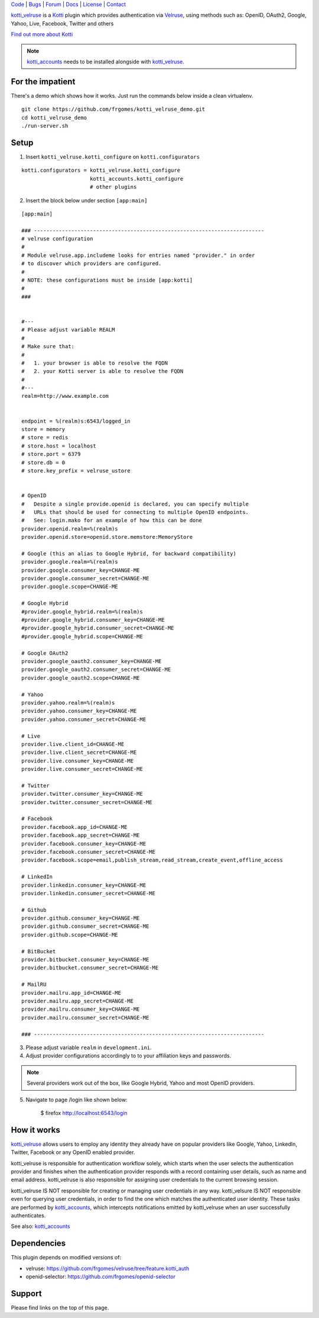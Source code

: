 | Code_ | Bugs_ | Forum_ | Docs_ | License_ | Contact_

.. _Code : http://github.com/frgomes/kotti_velruse
.. _Bugs : http://github.com/frgomes/kotti_velruse/issues
.. _Forum : http://github.com/frgomes/kotti_velruse/wiki
.. _Docs : http://kotti_velruse.readthedocs.org
.. _License : http://opensource.org/licenses/BSD-3-Clause
.. _Contact : http://github.com/~frgomes


`kotti_velruse`_ is a `Kotti`_ plugin which provides authentication via `Velruse`_, using
methods such as: OpenID, OAuth2, Google, Yahoo, Live, Facebook, Twitter and others

`Find out more about Kotti`_

.. note::

     `kotti_accounts`_ needs to be installed alongside with `kotti_velruse`_.


.. _`Kotti`: http://pypi.python.org/pypi/Kotti
.. _`Find out more about Kotti`: http://pypi.python.org/pypi/Kotti
.. _`Velruse`: http://velruse.readthedocs.org
.. _`kotti_velruse`: http://pypi.python.org/pypi/kotti_velruse
.. _`kotti_accounts`: http://pypi.python.org/pypi/kotti_accounts



For the impatient
=================

There's a demo which shows how it works.
Just run the commands below inside a clean virtualenv.

::

    git clone https://github.com/frgomes/kotti_velruse_demo.git
    cd kotti_velruse_demo
    ./run-server.sh


Setup
=====

1. Insert ``kotti_velruse.kotti_configure`` on ``kotti.configurators``

::

    kotti.configurators = kotti_velruse.kotti_configure
                          kotti_accounts.kotti_configure
                          # other plugins

2. Insert the block below under section ``[app:main]``

::

    [app:main]
    
    ### --------------------------------------------------------------------------
    # velruse configuration
    #
    # Module velruse.app.includeme looks for entries named "provider." in order
    # to discover which providers are configured. 
    #
    # NOTE: these configurations must be inside [app:kotti]
    #
    ###
    
    
    #---
    # Please adjust variable REALM
    #
    # Make sure that:
    #
    #   1. your browser is able to resolve the FQDN
    #   2. your Kotti server is able to resolve the FQDN
    #
    #---
    realm=http://www.example.com
    
    
    endpoint = %(realm)s:6543/logged_in
    store = memory
    # store = redis
    # store.host = localhost
    # store.port = 6379
    # store.db = 0
    # store.key_prefix = velruse_ustore
    
    
    # OpenID
    #   Despite a single provide.openid is declared, you can specify multiple
    #   URLs that should be used for connecting to multiple OpenID endpoints.
    #   See: login.mako for an example of how this can be done
    provider.openid.realm=%(realm)s
    provider.openid.store=openid.store.memstore:MemoryStore
    
    # Google (this an alias to Google Hybrid, for backward compatibility)
    provider.google.realm=%(realm)s
    provider.google.consumer_key=CHANGE-ME
    provider.google.consumer_secret=CHANGE-ME
    provider.google.scope=CHANGE-ME
    
    # Google Hybrid
    #provider.google_hybrid.realm=%(realm)s
    #provider.google_hybrid.consumer_key=CHANGE-ME
    #provider.google_hybrid.consumer_secret=CHANGE-ME
    #provider.google_hybrid.scope=CHANGE-ME
    
    # Google OAuth2
    provider.google_oauth2.consumer_key=CHANGE-ME
    provider.google_oauth2.consumer_secret=CHANGE-ME
    provider.google_oauth2.scope=CHANGE-ME
    
    # Yahoo
    provider.yahoo.realm=%(realm)s
    provider.yahoo.consumer_key=CHANGE-ME
    provider.yahoo.consumer_secret=CHANGE-ME
    
    # Live
    provider.live.client_id=CHANGE-ME
    provider.live.client_secret=CHANGE-ME
    provider.live.consumer_key=CHANGE-ME
    provider.live.consumer_secret=CHANGE-ME
    
    # Twitter
    provider.twitter.consumer_key=CHANGE-ME
    provider.twitter.consumer_secret=CHANGE-ME
    
    # Facebook
    provider.facebook.app_id=CHANGE-ME
    provider.facebook.app_secret=CHANGE-ME
    provider.facebook.consumer_key=CHANGE-ME
    provider.facebook.consumer_secret=CHANGE-ME
    provider.facebook.scope=email,publish_stream,read_stream,create_event,offline_access
    
    # LinkedIn
    provider.linkedin.consumer_key=CHANGE-ME
    provider.linkedin.consumer_secret=CHANGE-ME
    
    # Github
    provider.github.consumer_key=CHANGE-ME
    provider.github.consumer_secret=CHANGE-ME
    provider.github.scope=CHANGE-ME
    
    # BitBucket
    provider.bitbucket.consumer_key=CHANGE-ME
    provider.bitbucket.consumer_secret=CHANGE-ME
    
    # MailRU
    provider.mailru.app_id=CHANGE-ME
    provider.mailru.app_secret=CHANGE-ME
    provider.mailru.consumer_key=CHANGE-ME
    provider.mailru.consumer_secret=CHANGE-ME
    
    ### --------------------------------------------------------------------------


3. Please adjust variable ``realm`` in ``development.ini``.

4. Adjust provider configurations accordingly to to your affiliation keys and
   passwords.

.. note::

    Several providers work out of the box, like Google Hybrid, Yahoo and most
    OpenID providers.

5. Navigate to page /login like shown below:

    $ firefox http://localhost:6543/login


How it works
============

`kotti_velruse`_ allows users to employ any identity they already have on popular
providers like Google, Yahoo, LinkedIn, Twitter, Facebook or any OpenID enabled
provider.

kotti_velruse is responsible for authentication workflow solely, which starts when
the user selects the authentication provider and finishes when the authentication
provider responds with a record containing user details, such as name and email
address. kotti_velruse is also responsible for assigning user credentials to
the current browsing session.

kotti_velruse IS NOT responsible for creating or managing user credentials in
any way. kotti_velsure IS NOT responsible even for querying user credentials, in
order to find the one which matches the authenticated user identity. These
tasks are performed by `kotti_accounts`_, which intercepts notifications emitted
by kotti_velruse when an user successfully authenticates.

See also: `kotti_accounts`_


Dependencies
============

This plugin depends on modified versions of:

* velruse: https://github.com/frgomes/velruse/tree/feature.kotti_auth

* openid-selector: https://github.com/frgomes/openid-selector


Support
=======

Please find links on the top of this page.
